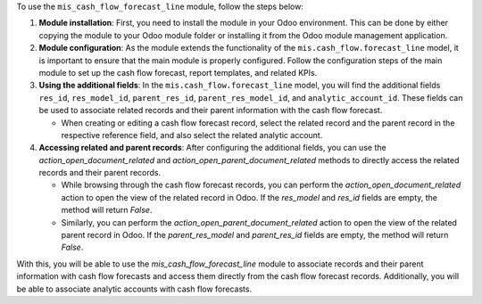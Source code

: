 To use the ``mis_cash_flow_forecast_line`` module, follow the steps below:

1. **Module installation**: First, you need to install the module in your Odoo environment. This can be done by either copying the module to your Odoo module folder or installing it from the Odoo module management application.

2. **Module configuration**: As the module extends the functionality of the ``mis.cash_flow.forecast_line`` model, it is important to ensure that the main module is properly configured. Follow the configuration steps of the main module to set up the cash flow forecast, report templates, and related KPIs.

3. **Using the additional fields**: In the ``mis.cash_flow.forecast_line`` model, you will find the additional fields ``res_id``, ``res_model_id``, ``parent_res_id``, ``parent_res_model_id``, and ``analytic_account_id``. These fields can be used to associate related records and their parent information with the cash flow forecast.

   - When creating or editing a cash flow forecast record, select the related record and the parent record in the respective reference field, and also select the related analytic account.

4. **Accessing related and parent records**: After configuring the additional fields, you can use the `action_open_document_related` and `action_open_parent_document_related` methods to directly access the related records and their parent records.

   - While browsing through the cash flow forecast records, you can perform the `action_open_document_related` action to open the view of the related record in Odoo. If the `res_model` and `res_id` fields are empty, the method will return `False`.

   - Similarly, you can perform the `action_open_parent_document_related` action to open the view of the related parent record in Odoo. If the `parent_res_model` and `parent_res_id` fields are empty, the method will return `False`.

With this, you will be able to use the `mis_cash_flow_forecast_line` module to associate records and their parent information with cash flow forecasts and access them directly from the cash flow forecast records. Additionally, you will be able to associate analytic accounts with cash flow forecasts.
